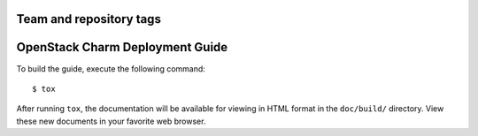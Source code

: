 ========================
Team and repository tags
========================

.. image:: http://governance.openstack.org/badges/charm-deployment-guide.svg
    :target: http://governance.openstack.org/reference/tags/index.html

.. Change things from this point on

================================
OpenStack Charm Deployment Guide
================================

To build the guide, execute the following command::

  $ tox

After running ``tox``, the documentation will be available for viewing
in HTML format in the ``doc/build/`` directory. View these new documents
in your favorite web browser.
